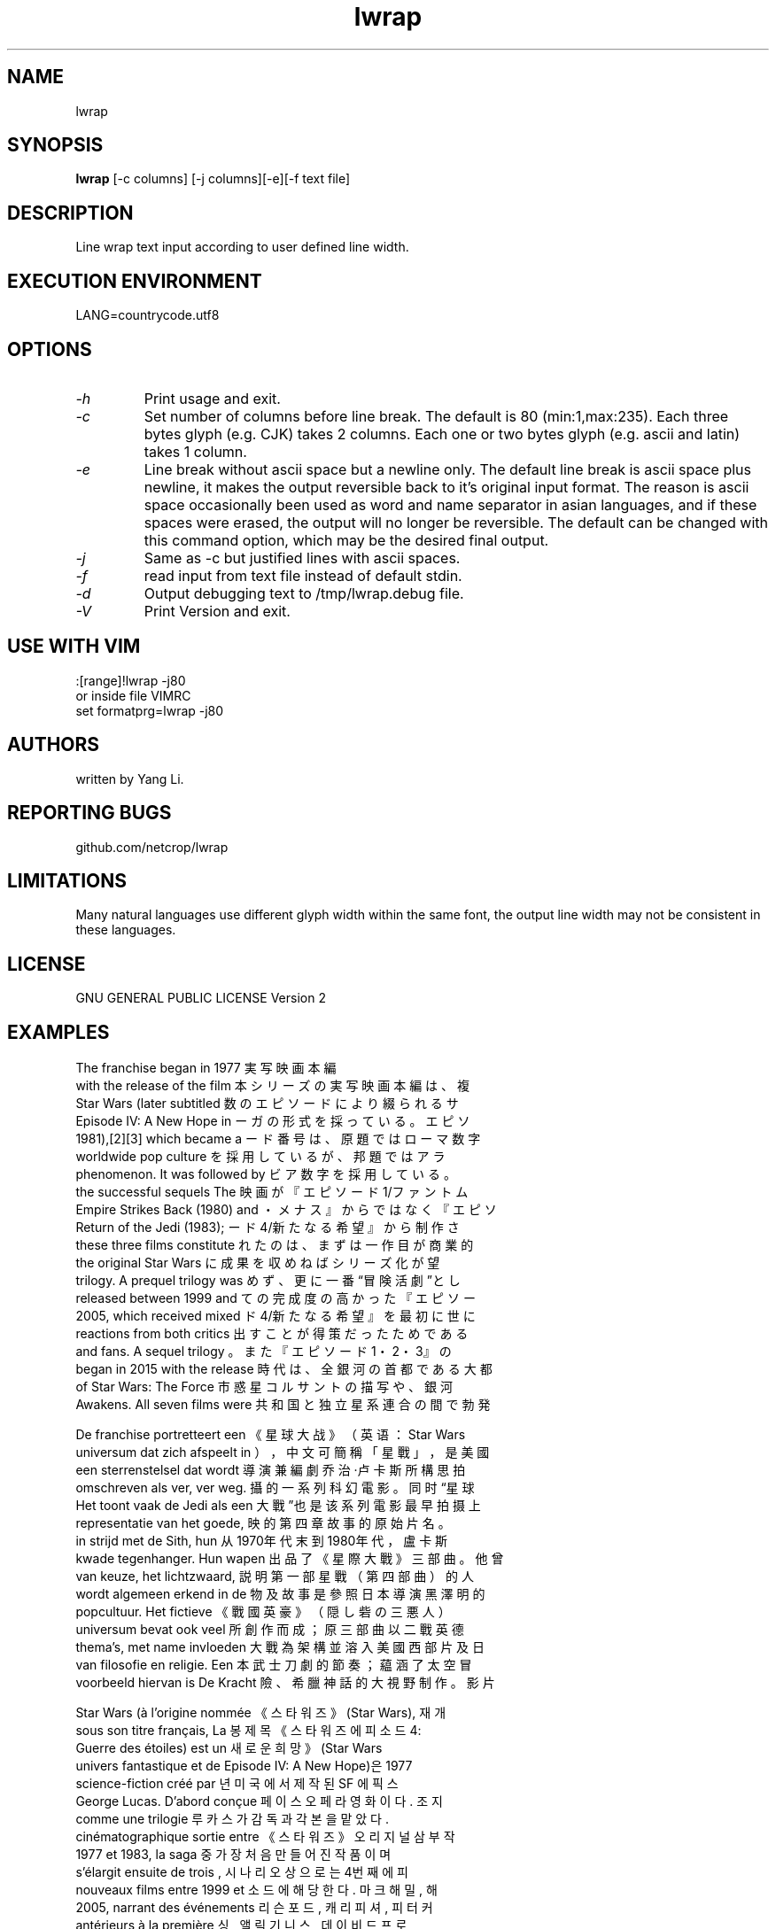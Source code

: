 .TH lwrap 1
.SH NAME
lwrap
.SH SYNOPSIS
.B lwrap
[-c columns] [-j columns][-e][-f text file]
.SH DESCRIPTION
Line wrap text input according to user defined line width.
.SH EXECUTION ENVIRONMENT
LANG=countrycode.utf8
.SH OPTIONS
.TP
.I "\-h"
Print usage and exit.
.TP
.I "\-c"
Set number of columns before line break.
The default is 80 (min:1,max:235).
Each three bytes glyph (e.g. CJK) takes 2 columns.
Each one or two bytes glyph (e.g. ascii and latin)
takes 1 column.
.TP
.I "\-e"
Line break without ascii space but a newline only.
The default line break is ascii space plus newline, 
it makes the output reversible back to it's original 
input format. The reason is ascii space occasionally 
been used as word and name separator in asian 
languages, and if these spaces were erased, the output 
will no longer be reversible. The default can be 
changed with this command option, which may be the  
desired final output.

.TP
.I "\-j"
Same as -c but justified lines with ascii spaces.
.TP
.I "\-f"
read input from text file instead of default stdin.
.TP
.I "\-d"
Output debugging text to /tmp/lwrap.debug file.
.TP
.I "\-V"
Print Version and exit.
.SH USE WITH VIM
.VE
.LP
    :[range]!lwrap -j80
    or inside file VIMRC
    set formatprg=lwrap\ -j80\

.SH AUTHORS
written by Yang Li.
.SH REPORTING BUGS
github.com/netcrop/lwrap
.SH LIMITATIONS
Many natural languages use different glyph width within the same font,
the output line width may not be consistent in these languages.
.SH LICENSE
GNU GENERAL PUBLIC LICENSE Version 2

.SH EXAMPLES
.VE
.LP
  The  franchise  began  in 1977 	実写映画本編
  with  the  release of the film 	本シリーズの実写映画本編は、複
  Star   Wars  (later  subtitled 	数のエピソードにより綴られるサ
  Episode  IV:  A  New  Hope  in 	ーガの形式を採っている。エピソ
  1981),[2][3]  which  became  a 	ード番号は、原題ではローマ数字
  worldwide      pop     culture 	を採用しているが、邦題ではアラ
  phenomenon. It was followed by 	ビア数字を採用している。
  the   successful  sequels  The 	映画が『エピソード1/ファントム
  Empire Strikes Back (1980) and 	・メナス』からではなく『エピソ
  Return  of  the  Jedi  (1983); 	ード4/新たなる希望』から制作さ
  these  three  films constitute 	れたのは、まずは一作目が商業的
  the    original    Star   Wars 	に成果を収めねばシリーズ化が望
  trilogy. A prequel trilogy was 	めず、更に一番“冒険活劇”とし
  released   between   1999  and 	ての完成度の高かった『エピソー
  2005,   which  received  mixed 	ド4/新たなる希望』を最初に世に
  reactions  from  both  critics 	出すことが得策だったためである
  and  fans.  A  sequel  trilogy 	。また『エピソード1・2・3』の
  began in 2015 with the release 	時代は、全銀河の首都である大都
  of   Star   Wars:   The  Force 	市惑星コルサントの描写や、銀河
  Awakens.  All seven films were 	共和国と独立星系連合の間で勃発

  De  franchise portretteert een 	《星球大战》（英语：Star  Wars
  universum dat zich afspeelt in 	），中文可簡稱「星戰」，是美國
  een  sterrenstelsel  dat wordt 	導演兼編劇乔治·卢卡斯所構思拍
  omschreven  als  ver, ver weg. 	攝的一系列科幻電影。同时“星球
  Het toont vaak de Jedi als een 	大戰”也是该系列電影最早拍摄上
  representatie  van  het goede, 	映的第四章故事的原始片名。
  in  strijd  met  de  Sith, hun 	从1970年代末到1980年代，盧卡斯
  kwade  tegenhanger.  Hun wapen 	出品了《星際大戰》三部曲。他曾
  van  keuze,  het  lichtzwaard, 	説明第一部星戰（第四部曲）的人
  wordt  algemeen  erkend  in de 	物及故事是參照日本導演黑澤明的
  popcultuur.    Het    fictieve 	《戰國英豪》（隠し砦の三悪人）
  universum   bevat   ook   veel 	所創作而成；原三部曲以二戰英德
  thema's,  met  name  invloeden 	大戰為架構並溶入美國西部片及日
  van  filosofie en religie. Een 	本武士刀劇的節奏；藴涵了太空冒
  voorbeeld hiervan is De Kracht 	險、希臘神話的大視野制作。影片

  Star  Wars (à l'origine nommée 	《스타워즈》(Star  Wars),  재개
  sous  son  titre  français, La 	봉 제목 《스타워즈 에피소드 4: 
  Guerre  des  étoiles)  est  un 	새로운  희망》(Star  Wars 
  univers   fantastique   et  de 	Episode  IV:  A New Hope)은 1977
  science-fiction    créé    par 	년  미국에서  제작된 SF 에픽 스
  George  Lucas.  D'abord conçue 	페이스  오페라  영화이다. 조지 
  comme       une       trilogie 	루카스가 감독과 각본을 맡았다. 
  cinématographique sortie entre 	《스타  워즈》  오리지널 삼부작 
  1977    et   1983,   la   saga 	중  가장 처음 만들어진 작품이며
  s'élargit   ensuite  de  trois 	,  시나리오  상으로는 4번째 에피
  nouveaux  films  entre 1999 et 	소드에  해당한다.  마크 해밀, 해
  2005,  narrant  des événements 	리슨  포드,  캐리 피셔, 피터 커
  antérieurs   à   la   première 	싱,  앨릭  기니스, 데이비드 프로
  trilogie.    Cette    dernière 	스,  제임스  얼 존스, 앤서니 대
  (épisodes  IV,  V et VI) ainsi 	니얼스,  케니  베이커, 피터 메이

